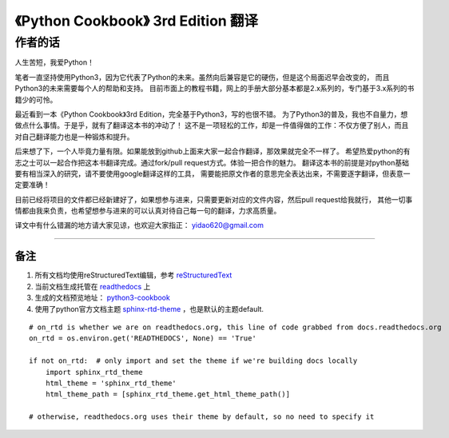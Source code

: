 =========================================================
《Python Cookbook》 3rd Edition 翻译 
=========================================================

-----------------
作者的话
-----------------
人生苦短，我爱Python！

笔者一直坚持使用Python3，因为它代表了Python的未来。虽然向后兼容是它的硬伤，但是这个局面迟早会改变的，
而且Python3的未来需要每个人的帮助和支持。
目前市面上的教程书籍，网上的手册大部分基本都是2.x系列的，专门基于3.x系列的书籍少的可怜。

最近看到一本《Python Cookbook》3rd Edition，完全基于Python3，写的也很不错。
为了Python3的普及，我也不自量力，想做点什么事情。于是乎，就有了翻译这本书的冲动了！
这不是一项轻松的工作，却是一件值得做的工作：不仅方便了别人，而且对自己翻译能力也是一种锻炼和提升。

后来想了下，一个人毕竟力量有限。如果能放到github上面来大家一起合作翻译，那效果就完全不一样了。
希望热爱python的有志之士可以一起合作把这本书翻译完成。通过fork/pull request方式。体验一把合作的魅力。
翻译这本书的前提是对python基础要有相当深入的研究，请不要使用google翻译这样的工具，
需要能把原文作者的意思完全表达出来，不需要逐字翻译，但表意一定要准确！

目前已经将项目的文件都已经新建好了，如果想参与进来，只需要更新对应的文件内容，然后pull request给我就行，
其他一切事情都由我来负责，也希望想参与进来的可以认真对待自己每一句的翻译，力求高质量。

译文中有什么错漏的地方请大家见谅，也欢迎大家指正： yidao620@gmail.com

--------------------------------------------------------------

++++++++
备注
++++++++
1. 所有文档均使用reStructuredText编辑，参考 reStructuredText_
2. 当前文档生成托管在 readthedocs_ 上
#. 生成的文档预览地址： python3-cookbook_
#. 使用了python官方文档主题 sphinx-rtd-theme_ ，也是默认的主题default.

::

    # on_rtd is whether we are on readthedocs.org, this line of code grabbed from docs.readthedocs.org
    on_rtd = os.environ.get('READTHEDOCS', None) == 'True'

    if not on_rtd:  # only import and set the theme if we're building docs locally
        import sphinx_rtd_theme
        html_theme = 'sphinx_rtd_theme'
        html_theme_path = [sphinx_rtd_theme.get_html_theme_path()]

    # otherwise, readthedocs.org uses their theme by default, so no need to specify it

.. _readthedocs: https://readthedocs.org/
.. _sphinx-rtd-theme: https://github.com/snide/sphinx_rtd_theme
.. _reStructuredText: http://docutils.sourceforge.net/docs/user/rst/quickref.html
.. _python3-cookbook: http://python3-cookbook.readthedocs.org/zh_CN/latest/